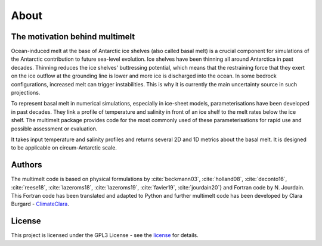 About
=====

The motivation behind multimelt
-------------------------------

Ocean-induced melt at the base of Antarctic ice shelves (also called basal melt) is a crucial component for simulations of the Antarctic contribution to future sea-level evolution. Ice shelves have been thinning all around Antarctica in past decades. Thinning reduces the ice shelves' buttressing potential, which means that the restraining force that they exert on the ice outflow at the grounding line is lower and more ice is discharged into the ocean. In some bedrock configurations, increased melt can trigger instabilities. This is why it is currently the main uncertainty source in such projections.

To represent basal melt in numerical simulations, especially in ice-sheet models, parameterisations have been developed in past decades. They link a profile of temperature and salinity in front of an ice shelf to the melt rates below the ice shelf. The multimelt package provides code for the most commonly used of these parameterisations for rapid use and possible assessment or evaluation. 

It takes input temperature and salinity profiles and returns several 2D and 1D metrics about the basal melt. It is designed to be applicable on circum-Antarctic scale.


Authors
-------

| The multimelt code is based on physical formulations by :cite:`beckmann03`, :cite:`holland08`, :cite:`deconto16`,  :cite:`reese18`, :cite:`lazeroms18`, :cite:`lazeroms19`, :cite:`favier19`, :cite:`jourdain20`} and Fortran code by N. Jourdain.
| This Fortran code has been translated and adapted to Python and further multimelt code has been developed by Clara Burgard - `ClimateClara <http://www.github.com/ClimateClara>`_.

License
-------

This project is licensed under the GPL3 License - see the
`license <https://www.gnu.org/licenses/gpl-3.0.en.html>`_ for details.
